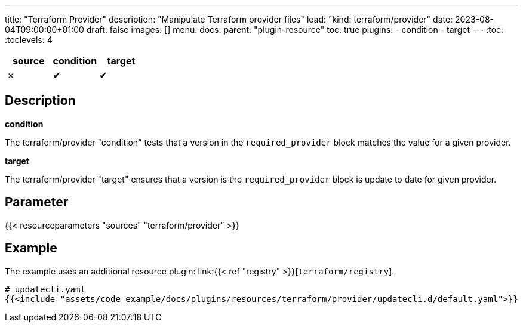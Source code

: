---
title: "Terraform Provider"
description: "Manipulate Terraform provider files"
lead: "kind: terraform/provider"
date: 2023-08-04T09:00:00+01:00
draft: false
images: []
menu:
  docs:
    parent: "plugin-resource"
toc: true
plugins:
  - condition
  - target
---
// <!-- Required for asciidoctor -->
:toc:
// Set toclevels to be at least your hugo [markup.tableOfContents.endLevel] config key
:toclevels: 4

[cols="1^,1^,1^",options=header]
|===
| source | condition | target
| &#10007; | &#10004; | &#10004;
|===

== Description

**condition**

The terraform/provider "condition" tests that a version in the `required_provider` block matches the value for a given provider.

**target**

The terraform/provider "target" ensures that a version is the `required_provider` block is update to date for given provider.

== Parameter

{{< resourceparameters "sources" "terraform/provider" >}}

== Example

The example uses an additional resource plugin: link:{{< ref "registry" >}}[`terraform/registry`].

[source,yaml]
----
# updatecli.yaml
{{<include "assets/code_example/docs/plugins/resources/terraform/provider/updatecli.d/default.yaml">}}
----
